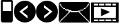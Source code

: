 SplineFontDB: 3.0
FontName: EtLabWebDings
FullName: EtLabWebDings Regular
FamilyName: EtLabWebDings
Weight: Book
Copyright: Copyright normanzb 2010
Version: 1.0
ItalicAngle: 0
UnderlinePosition: 127
UnderlineWidth: 51
Ascent: 819
Descent: 205
LayerCount: 2
Layer: 0 1 "Back"  1
Layer: 1 1 "Fore"  0
NeedsXUIDChange: 1
XUID: [1021 173 666667809 107915]
FSType: 4
OS2Version: 2
OS2_WeightWidthSlopeOnly: 0
OS2_UseTypoMetrics: 1
CreationTime: 1305708641
ModificationTime: 1309413765
PfmFamily: 81
TTFWeight: 400
TTFWidth: 5
LineGap: 0
VLineGap: 0
Panose: 0 0 4 0 0 0 0 0 0 0
OS2TypoAscent: 173
OS2TypoAOffset: 1
OS2TypoDescent: 205
OS2TypoDOffset: 1
OS2TypoLinegap: 0
OS2WinAscent: 0
OS2WinAOffset: 1
OS2WinDescent: 0
OS2WinDOffset: 1
HheadAscent: 0
HheadAOffset: 1
HheadDescent: 0
HheadDOffset: 1
OS2SubXSize: 512
OS2SubYSize: 512
OS2SubXOff: 0
OS2SubYOff: 0
OS2SupXSize: 512
OS2SupYSize: 512
OS2SupXOff: 0
OS2SupYOff: 512
OS2StrikeYSize: 51
OS2StrikeYPos: 204
OS2Vendor: 'FSTR'
OS2CodePages: 00000001.00000000
OS2UnicodeRanges: 00000001.00000000.00000000.00000000
DEI: 91125
ShortTable: maxp 16
  1
  0
  7
  232
  5
  0
  0
  2
  0
  0
  0
  0
  0
  0
  0
  0
EndShort
LangName: 1033 "" "" "Regular" "FontStruct EtLabWebDings" "" "Version 1.0" "" "FontStruct is a trademark of FSI FontShop International GmbH" "http://fontstruct.com" "normanzb" "+IBwA-EtLabWebDings+IB0A was built with FontStruct+AAoA" "http://www.fontshop.com" "http://fontstruct.com/fontstructions/show/422313" "Creative Commons Attribution Share Alike" "http://creativecommons.org/licenses/by-sa/3.0/" "" "" "" "" "Five big quacking zephyrs jolt my wax bed" 
Encoding: UnicodeBmp
UnicodeInterp: none
NameList: Adobe Glyph List
DisplaySize: -24
AntiAlias: 1
FitToEm: 1
WinInfo: 0 19 6
BeginChars: 65537 9

StartChar: .notdef
Encoding: 65536 -1 0
Width: 13976
Flags: W
LayerCount: 2
Fore
SplineSet
496 140 m 1,0,-1
 496 298 l 1,1,-1
 338 298 l 1,2,-1
 338 140 l 1,3,-1
 496 140 l 1,0,-1
653 325 m 1,4,-1
 653 483 l 1,5,-1
 338 483 l 1,6,-1
 338 325 l 1,7,-1
 653 325 l 1,4,-1
496 508 m 1,8,-1
 496 666 l 1,9,-1
 338 666 l 1,10,-1
 338 508 l 1,11,-1
 496 508 l 1,8,-1
653 693 m 1,12,-1
 653 850 l 1,13,-1
 496 850 l 2,14,15
 430 850 430 850 384 804 c 0,16,17
 338 757 338 757 338 693 c 1,18,-1
 653 693 l 1,12,-1
0 0 m 1,19,-1
 0 992 l 1,20,-1
 992 992 l 1,21,-1
 992 0 l 1,22,-1
 0 0 l 1,19,-1
EndSplineSet
Validated: 1
EndChar

StartChar: glyph1
Encoding: 0 -1 1
AltUni2: 000000.ffffffff.0 000000.ffffffff.0 000000.ffffffff.0 000000.ffffffff.0 000000.ffffffff.0 000000.ffffffff.0
Width: -32
Flags: W
LayerCount: 2
EndChar

StartChar: uni000D
Encoding: 13 13 2
Width: 0
Flags: W
LayerCount: 2
EndChar

StartChar: space
Encoding: 32 32 3
Width: 1280
Flags: W
LayerCount: 2
EndChar

StartChar: numbersign
Encoding: 35 35 4
Width: 512
Flags: W
LayerCount: 2
Fore
SplineSet
417 436 m 5,0,-1
 417 776 l 5,1,-1
 100 776 l 1,2,-1
 100 436 l 1,3,-1
 417 436 l 5,0,-1
96 4 m 1,4,-1
 64 20 l 1,5,-1
 48 36 l 1,6,-1
 32 68 l 1,7,-1
 32 777 l 1,8,9
 31 813 31 813 48 836 c 1,10,11
 69 856 69 856 101 852 c 1,12,-1
 317 852 l 1,13,-1
 317 964 l 2,14,15
 317 977 317 977 326 986 c 0,16,17
 335 996 335 996 349 996 c 2,18,-1
 381 996 l 2,19,20
 394 996 394 996 403 986 c 1,21,22
 413 977 413 977 413 964 c 2,23,-1
 413 852 l 1,24,25
 447.486 851 447.486 851 465 828 c 1,26,27
 481.337 802 481.337 802 480 776 c 1,28,-1
 480 68 l 1,29,-1
 464 36 l 1,30,-1
 448 20 l 1,31,-1
 416 4 l 1,32,-1
 96 4 l 1,4,-1
EndSplineSet
Validated: 33
EndChar

StartChar: at
Encoding: 64 64 5
Width: 1216
Flags: W
LayerCount: 2
Fore
SplineSet
1152 32 m 1,0,-1
 1152 64 l 1,1,-1
 1120 64 l 1,2,-1
 1120 96 l 1,3,-1
 1088 96 l 1,4,-1
 1088 128 l 1,5,-1
 1056 128 l 1,6,-1
 1056 160 l 1,7,-1
 1024 160 l 1,8,-1
 1024 192 l 1,9,-1
 992 192 l 1,10,-1
 992 224 l 1,11,-1
 960 224 l 1,12,-1
 960 256 l 1,13,-1
 928 256 l 1,14,-1
 928 288 l 1,15,-1
 896 288 l 1,16,-1
 896 320 l 1,17,-1
 864 320 l 1,18,-1
 864 352 l 1,19,-1
 832 352 l 1,20,-1
 832 384 l 1,21,-1
 800 384 l 1,22,-1
 800 416 l 1,23,-1
 832 416 l 1,24,-1
 832 448 l 1,25,-1
 928 448 l 1,26,-1
 928 480 l 1,27,-1
 960 480 l 1,28,-1
 960 512 l 1,29,-1
 1024 512 l 1,30,-1
 1024 544 l 1,31,-1
 1056 544 l 1,32,-1
 1056 576 l 1,33,-1
 1088 576 l 1,34,-1
 1088 608 l 1,35,-1
 1120 608 l 1,36,-1
 1120 640 l 1,37,-1
 1136 640 l 1,38,-1
 1136 672 l 1,39,-1
 1152 672 l 1,40,-1
 1152 704 l 1,41,-1
 1120 704 l 1,42,-1
 1120 672 l 1,43,-1
 1088 672 l 1,44,-1
 1088 608 l 1,45,-1
 1056 608 l 1,46,-1
 1056 576 l 1,47,-1
 1024 576 l 1,48,-1
 1024 544 l 1,49,-1
 960 544 l 1,50,-1
 960 512 l 1,51,-1
 928 512 l 1,52,-1
 928 480 l 1,53,-1
 832 480 l 1,54,-1
 832 448 l 1,55,-1
 736 448 l 1,56,-1
 736 432 l 1,57,-1
 512 432 l 1,58,-1
 480 464 l 1,59,-1
 416 464 l 1,60,-1
 384 496 l 1,61,-1
 288 496 l 1,62,-1
 288 512 l 1,63,-1
 256 512 l 1,64,-1
 256 544 l 1,65,-1
 192 544 l 1,66,-1
 192 576 l 1,67,-1
 160 576 l 1,68,-1
 160 608 l 1,69,-1
 128 608 l 1,70,-1
 128 672 l 1,71,-1
 96 672 l 1,72,-1
 96 704 l 1,73,-1
 64 704 l 1,74,-1
 64 672 l 1,75,-1
 80 672 l 1,76,-1
 80 640 l 1,77,-1
 96 640 l 1,78,-1
 96 608 l 1,79,-1
 128 608 l 1,80,-1
 128 576 l 1,81,-1
 160 576 l 1,82,-1
 160 544 l 1,83,-1
 192 544 l 1,84,-1
 192 512 l 1,85,-1
 256 512 l 1,86,-1
 256 480 l 1,87,-1
 288 480 l 1,88,-1
 288 448 l 1,89,-1
 384 448 l 1,90,-1
 384 416 l 1,91,-1
 416 416 l 1,92,-1
 416 384 l 1,93,-1
 384 384 l 1,94,-1
 384 352 l 1,95,-1
 352 352 l 1,96,-1
 352 320 l 1,97,-1
 320 320 l 1,98,-1
 320 288 l 1,99,-1
 288 288 l 1,100,-1
 288 256 l 1,101,-1
 256 256 l 1,102,-1
 256 224 l 1,103,-1
 224 224 l 1,104,-1
 224 192 l 1,105,-1
 192 192 l 1,106,-1
 192 160 l 1,107,-1
 160 160 l 1,108,-1
 160 128 l 1,109,-1
 128 128 l 1,110,-1
 128 96 l 1,111,-1
 96 96 l 1,112,-1
 96 64 l 1,113,-1
 64 64 l 1,114,-1
 64 32 l 1,115,-1
 96 32 l 1,116,-1
 96 48 l 1,117,-1
 112 48 l 1,118,-1
 112 64 l 1,119,-1
 128 64 l 1,120,-1
 128 80 l 1,121,-1
 144 80 l 1,122,-1
 144 96 l 1,123,-1
 160 96 l 1,124,-1
 160 112 l 1,125,-1
 176 112 l 1,126,-1
 176 128 l 1,127,-1
 192 128 l 1,128,-1
 192 144 l 1,129,-1
 208 144 l 1,130,-1
 208 160 l 1,131,-1
 224 160 l 1,132,-1
 224 176 l 1,133,-1
 240 176 l 1,134,-1
 240 192 l 1,135,-1
 256 192 l 1,136,-1
 256 208 l 1,137,-1
 272 208 l 1,138,-1
 272 224 l 1,139,-1
 288 224 l 1,140,-1
 288 240 l 1,141,-1
 304 240 l 1,142,-1
 304 256 l 1,143,-1
 320 256 l 1,144,-1
 320 272 l 1,145,-1
 336 272 l 1,146,-1
 336 288 l 1,147,-1
 352 288 l 1,148,-1
 352 304 l 1,149,-1
 368 304 l 1,150,-1
 368 320 l 1,151,-1
 384 320 l 1,152,-1
 384 336 l 1,153,-1
 400 336 l 1,154,-1
 400 352 l 1,155,-1
 416 352 l 1,156,-1
 416 368 l 1,157,-1
 432 368 l 1,158,-1
 432 384 l 1,159,-1
 448 384 l 1,160,-1
 448 400 l 1,161,-1
 464 400 l 1,162,-1
 464 416 l 1,163,-1
 480 416 l 1,164,-1
 480 384 l 1,165,-1
 736 384 l 1,166,-1
 736 416 l 1,167,-1
 752 416 l 1,168,-1
 752 400 l 1,169,-1
 768 400 l 1,170,-1
 768 384 l 1,171,-1
 784 384 l 1,172,-1
 784 368 l 1,173,-1
 800 368 l 1,174,-1
 800 352 l 1,175,-1
 816 352 l 1,176,-1
 816 336 l 1,177,-1
 832 336 l 1,178,-1
 832 320 l 1,179,-1
 848 320 l 1,180,-1
 848 304 l 1,181,-1
 864 304 l 1,182,-1
 864 288 l 1,183,-1
 880 288 l 1,184,-1
 880 272 l 1,185,-1
 896 272 l 1,186,-1
 896 256 l 1,187,-1
 912 256 l 1,188,-1
 912 240 l 1,189,-1
 928 240 l 1,190,-1
 928 224 l 1,191,-1
 944 224 l 1,192,-1
 944 208 l 1,193,-1
 960 208 l 1,194,-1
 960 192 l 1,195,-1
 976 192 l 1,196,-1
 976 176 l 1,197,-1
 992 176 l 1,198,-1
 992 160 l 1,199,-1
 1008 160 l 1,200,-1
 1008 144 l 1,201,-1
 1024 144 l 1,202,-1
 1024 128 l 1,203,-1
 1040 128 l 1,204,-1
 1040 112 l 1,205,-1
 1056 112 l 1,206,-1
 1056 96 l 1,207,-1
 1072 96 l 1,208,-1
 1072 80 l 1,209,-1
 1088 80 l 1,210,-1
 1088 64 l 1,211,-1
 1104 64 l 1,212,-1
 1104 48 l 1,213,-1
 1120 48 l 1,214,-1
 1120 32 l 1,215,-1
 1152 32 l 1,0,-1
96 0 m 1,216,-1
 64 16 l 1,217,-1
 48 32 l 1,218,-1
 32 64 l 1,219,-1
 32 704 l 1,220,-1
 48 736 l 1,221,-1
 64 752 l 1,222,-1
 96 768 l 1,223,-1
 1120 768 l 1,224,-1
 1152 752 l 1,225,-1
 1168 736 l 1,226,-1
 1184 704 l 1,227,-1
 1184 64 l 1,228,-1
 1168 32 l 1,229,-1
 1152 16 l 1,230,-1
 1120 0 l 1,231,-1
 96 0 l 1,216,-1
EndSplineSet
Validated: 5
EndChar

StartChar: parenright
Encoding: 41 41 6
Width: 818
VWidth: 0
Flags: W
LayerCount: 2
Fore
SplineSet
306 652 m 29,0,-1
 305 552 l 29,1,-1
 505 408 l 29,2,-1
 311 258 l 29,3,-1
 311 156 l 29,4,-1
 617 410 l 29,5,-1
 306 652 l 29,0,-1
4 410 m 132,-1,7
 4 578 4 578 123 697 c 132,-1,8
 242 816 242 816 410 816 c 132,-1,9
 578 816 578 816 697 697 c 132,-1,10
 816 578 816 578 816 410 c 132,-1,11
 816 242 816 242 697 123 c 132,-1,12
 578 4 578 4 410 4 c 132,-1,13
 242 4 242 4 123 123 c 132,-1,6
 4 242 4 242 4 410 c 132,-1,7
EndSplineSet
Validated: 1
EndChar

StartChar: guillemotright
Encoding: 187 187 7
Width: 1024
VWidth: 0
LayerCount: 2
Fore
SplineSet
0 753 m 1,0,-1
 1024 753 l 1,1,-1
 1024 0 l 1,2,-1
 0 0 l 1,3,-1
 0 753 l 1,0,-1
107 585 m 1,4,-1
 104 171 l 1,5,-1
 917 171 l 1,6,-1
 920 585 l 1,7,-1
 107 585 l 1,4,-1
369 534 m 1,8,-1
 369 237 l 1,9,-1
 711 396 l 5,10,-1
 369 534 l 1,8,-1
104 705 m 1,11,-1
 104 637 l 1,12,-1
 261 637 l 1,13,-1
 261 705 l 1,14,-1
 104 705 l 1,11,-1
303 705 m 1,15,-1
 303 637 l 1,16,-1
 492 637 l 1,17,-1
 492 705 l 1,18,-1
 303 705 l 1,15,-1
531 708 m 1,19,-1
 531 640 l 1,20,-1
 747 637 l 1,21,-1
 747 705 l 1,22,-1
 531 708 l 1,19,-1
798 705 m 1,23,-1
 798 637 l 1,24,-1
 917 637 l 1,25,-1
 917 705 l 1,26,-1
 798 705 l 1,23,-1
107 112 m 1,27,-1
 108 52 l 1,28,-1
 265 52 l 1,29,-1
 264 112 l 1,30,-1
 107 112 l 1,27,-1
306 112 m 1,31,-1
 307 52 l 1,32,-1
 496 52 l 1,33,-1
 495 112 l 1,34,-1
 306 112 l 1,31,-1
534 115 m 1,35,-1
 535 55 l 1,36,-1
 751 52 l 1,37,-1
 750 112 l 1,38,-1
 534 115 l 1,35,-1
801 112 m 1,39,-1
 802 52 l 1,40,-1
 921 52 l 1,41,-1
 920 112 l 1,42,-1
 801 112 l 1,39,-1
EndSplineSet
EndChar

StartChar: parenleft
Encoding: 40 40 8
Width: 818
VWidth: 0
Flags: HWO
LayerCount: 2
Fore
SplineSet
514 652 m 25,0,-1
 515 552 l 25,1,-1
 315 408 l 25,2,-1
 509 258 l 25,3,-1
 509 156 l 25,4,-1
 203 410 l 25,5,-1
 514 652 l 25,0,-1
816 410 m 128,-1,7
 816 578 816 578 697 697 c 128,-1,8
 578 816 578 816 410 816 c 128,-1,9
 242 816 242 816 123 697 c 128,-1,10
 4 578 4 578 4 410 c 128,-1,11
 4 242 4 242 123 123 c 128,-1,12
 242 4 242 4 410 4 c 128,-1,13
 578 4 578 4 697 123 c 128,-1,6
 816 242 816 242 816 410 c 128,-1,7
EndSplineSet
EndChar
EndChars
EndSplineFont
